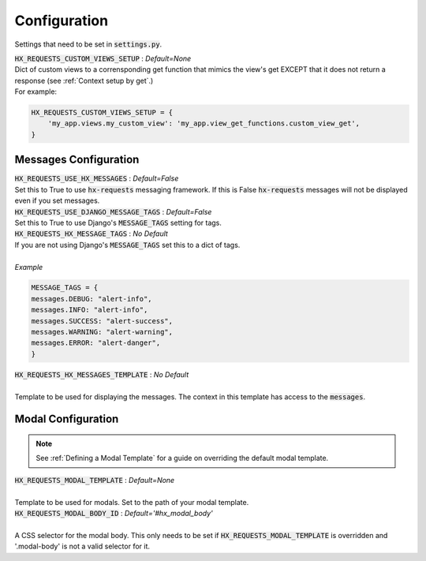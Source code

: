 Configuration
=============

Settings that need to be set in :code:`settings.py`.

| :code:`HX_REQUESTS_CUSTOM_VIEWS_SETUP` : *Default=None*
| Dict of custom views to a corrensponding get function that mimics the view's get EXCEPT that it does not return a response (see :ref:`Context setup by get`.)
| For example:

.. code-block:: python

    HX_REQUESTS_CUSTOM_VIEWS_SETUP = {
        'my_app.views.my_custom_view': 'my_app.view_get_functions.custom_view_get',
    }

Messages Configuration
----------------------

| :code:`HX_REQUESTS_USE_HX_MESSAGES` : *Default=False*
| Set this to True to use :code:`hx-requests` messaging framework. If this is False :code:`hx-requests` messages will not be displayed even if you set messages.

| :code:`HX_REQUESTS_USE_DJANGO_MESSAGE_TAGS` : *Default=False*
| Set this to True to use Django's :code:`MESSAGE_TAGS` setting for tags.

| :code:`HX_REQUESTS_HX_MESSAGE_TAGS` : *No Default*
| If you are not using Django's :code:`MESSAGE_TAGS` set this to a dict of tags.
|
| *Example*

.. code-block:: python

    MESSAGE_TAGS = {
    messages.DEBUG: "alert-info",
    messages.INFO: "alert-info",
    messages.SUCCESS: "alert-success",
    messages.WARNING: "alert-warning",
    messages.ERROR: "alert-danger",
    }

| :code:`HX_REQUESTS_HX_MESSAGES_TEMPLATE` : *No Default*
|
| Template to be used for displaying the messages. The context in this template has access to the :code:`messages`.

Modal Configuration
-------------------
.. note::

    See :ref:`Defining a Modal Template` for a guide on overriding the default modal template.

| :code:`HX_REQUESTS_MODAL_TEMPLATE` : *Default=None*
|
| Template to be used for modals. Set to the path of your modal template.

| :code:`HX_REQUESTS_MODAL_BODY_ID` : *Default='#hx_modal_body'*
|
| A CSS selector for the modal body. This only needs to be set if :code:`HX_REQUESTS_MODAL_TEMPLATE` is overridden and '.modal-body' is not a valid selector for it.
